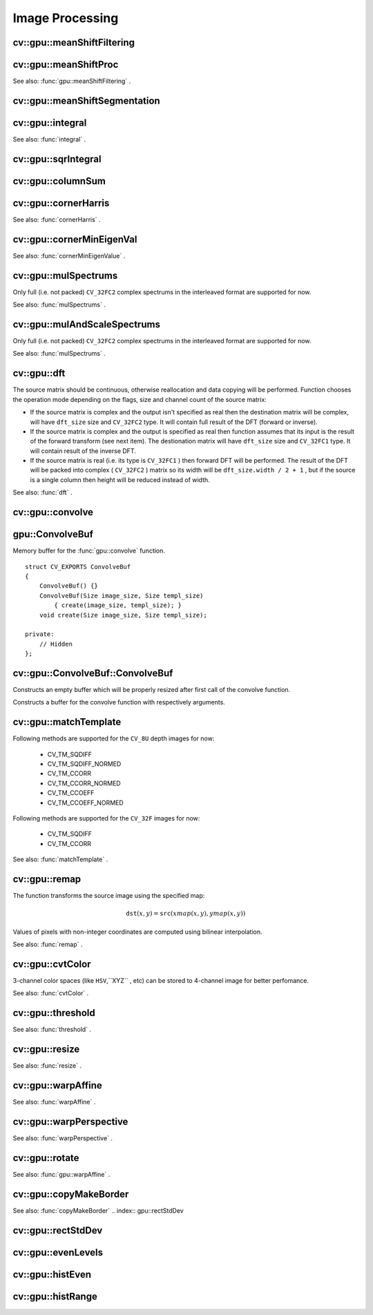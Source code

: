 Image Processing
================

.. highlight:: cpp

.. index:: gpu::meanShiftFiltering

cv::gpu::meanShiftFiltering
---------------------------
.. c:function:: void gpu::meanShiftFiltering(const GpuMat\& src, GpuMat\& dst,
   int sp, int sr,
   TermCriteria criteria = TermCriteria(TermCriteria::MAX_ITER
   + TermCriteria::EPS, 5, 1))

    Performs mean-shift filtering for each point of the source image. It maps each point of the source image into another point, and as the result we have new color and new position of each point.

    :param src: Source image. Only  ``CV_8UC4``  images are supported for now.

    :param dst: Destination image, containing color of mapped points. Will have the same size and type as  ``src`` .

    :param sp: Spatial window radius.

    :param sr: Color window radius.

    :param criteria: Termination criteria. See  .

.. index:: gpu::meanShiftProc

cv::gpu::meanShiftProc
----------------------
.. c:function:: void gpu::meanShiftProc(const GpuMat\& src, GpuMat\& dstr, GpuMat\& dstsp,
   int sp, int sr,
   TermCriteria criteria = TermCriteria(TermCriteria::MAX_ITER
   + TermCriteria::EPS, 5, 1))

    Performs mean-shift procedure and stores information about processed points (i.e. their colors and positions) into two images.

    :param src: Source image. Only  ``CV_8UC4``  images are supported for now.

    :param dstr: Destination image, containing color of mapped points. Will have the same size and type as  ``src`` .

    :param dstsp: Destination image, containing position of mapped points. Will have the same size as  ``src``  and  ``CV_16SC2``  type.

    :param sp: Spatial window radius.

    :param sr: Color window radius.

    :param criteria: Termination criteria. See  .

See also:
:func:`gpu::meanShiftFiltering` .

.. index:: gpu::meanShiftSegmentation

cv::gpu::meanShiftSegmentation
------------------------------
.. c:function:: void gpu::meanShiftSegmentation(const GpuMat\& src, Mat\& dst,
   int sp, int sr, int minsize,
   TermCriteria criteria = TermCriteria(TermCriteria::MAX_ITER
   + TermCriteria::EPS, 5, 1))

    Performs mean-shift segmentation of the source image and eleminates small segments.

    :param src: Source image. Only  ``CV_8UC4``  images are supported for now.

    :param dst: Segmented image. Will have the same size and type as  ``src`` .

    :param sp: Spatial window radius.

    :param sr: Color window radius.

    :param minsize: Minimum segment size. Smaller segements will be merged.

    :param criteria: Termination criteria. See  .

.. index:: gpu::integral

cv::gpu::integral
-----------------
.. c:function:: void gpu::integral(const GpuMat\& src, GpuMat\& sum)

.. c:function:: void gpu::integral(const GpuMat\& src, GpuMat\& sum, GpuMat\& sqsum)

    Computes integral image and squared integral image.

    :param src: Source image. Only  ``CV_8UC1``  images are supported for now.

    :param sum: Integral image. Will contain 32-bit unsigned integer values packed into  ``CV_32SC1`` .

    :param sqsum: Squared integral image. Will have  ``CV_32FC1``  type.

See also:
:func:`integral` .

.. index:: gpu::sqrIntegral

cv::gpu::sqrIntegral
--------------------
.. c:function:: void gpu::sqrIntegral(const GpuMat\& src, GpuMat\& sqsum)

    Computes squared integral image.

    :param src: Source image. Only  ``CV_8UC1``  images are supported for now.

    :param sqsum: Squared integral image. Will contain 64-bit unsigned integer values packed into  ``CV_64FC1`` .

.. index:: gpu::columnSum

cv::gpu::columnSum
------------------
.. c:function:: void gpu::columnSum(const GpuMat\& src, GpuMat\& sum)

    Computes vertical (column) sum.

    :param src: Source image. Only  ``CV_32FC1``  images are supported for now.

    :param sum: Destination image. Will have  ``CV_32FC1``  type.

.. index:: gpu::cornerHarris

cv::gpu::cornerHarris
---------------------
.. c:function:: void gpu::cornerHarris(const GpuMat\& src, GpuMat\& dst,
   int blockSize, int ksize, double k,
   int borderType=BORDER_REFLECT101)

    Computes Harris cornerness criteria at each image pixel.

    :param src: Source image. Only  ``CV_8UC1``  and  ``CV_32FC1``  images are supported for now.

    :param dst: Destination image. Will have the same size and  ``CV_32FC1``  type and contain cornerness values.

    :param blockSize: Neighborhood size.

    :param ksize: Aperture parameter for the Sobel operator.

    :param k: Harris detector free parameter.

    :param borderType: Pixel extrapolation method. Only  ``BORDER_REFLECT101``  and  ``BORDER_REPLICATE``  are supported for now.

See also:
:func:`cornerHarris` .

.. index:: gpu::cornerMinEigenVal

cv::gpu::cornerMinEigenVal
--------------------------
.. c:function:: void gpu::cornerMinEigenVal(const GpuMat\& src, GpuMat\& dst,
   int blockSize, int ksize,
   int borderType=BORDER_REFLECT101)

    Computes minimum eigen value of 2x2 derivative covariation matrix at each pixel - the cornerness criteria.

    :param src: Source image. Only  ``CV_8UC1``  and  ``CV_32FC1``  images are supported for now.

    :param dst: Destination image. Will have the same size and  ``CV_32FC1``  type and contain cornerness values.

    :param blockSize: Neighborhood size.

    :param ksize: Aperture parameter for the Sobel operator.

    :param k: Harris detector free parameter.

    :param borderType: Pixel extrapolation method. Only  ``BORDER_REFLECT101``  and  ``BORDER_REPLICATE``  are supported for now.

See also:
:func:`cornerMinEigenValue` .

.. index:: gpu::mulSpectrums

cv::gpu::mulSpectrums
---------------------
.. c:function:: void gpu::mulSpectrums(const GpuMat\& a, const GpuMat\& b,
   GpuMat\& c, int flags, bool conjB=false)

    Performs per-element multiplication of two Fourier spectrums.

    :param a: First spectrum.

    :param b: Second spectrum. Must have the same size and type as  ``a`` .

    :param c: Destination spectrum.

    :param flags: Mock paramter is kept for CPU/GPU interfaces similarity.

    :param conjB: Optional flag which indicates the second spectrum must be conjugated before the multiplication.

Only full (i.e. not packed) ``CV_32FC2`` complex spectrums in the interleaved format are supported for now.

See also:
:func:`mulSpectrums` .

.. index:: gpu::mulAndScaleSpectrums

cv::gpu::mulAndScaleSpectrums
-----------------------------
.. c:function:: void gpu::mulAndScaleSpectrums(const GpuMat\& a, const GpuMat\& b,
   GpuMat\& c, int flags, float scale, bool conjB=false)

    Performs per-element multiplication of two Fourier spectrums and scales the result.

    :param a: First spectrum.

    :param b: Second spectrum. Must have the same size and type as  ``a`` .

    :param c: Destination spectrum.

    :param flags: Mock paramter is kept for CPU/GPU interfaces similarity.

    :param scale: Scale constant.

    :param conjB: Optional flag which indicates the second spectrum must be conjugated before the multiplication.

Only full (i.e. not packed) ``CV_32FC2`` complex spectrums in the interleaved format are supported for now.

See also:
:func:`mulSpectrums` .

.. index:: gpu::dft

cv::gpu::dft
------------
.. c:function:: void gpu::dft(const GpuMat\& src, GpuMat\& dst, Size dft_size, int flags=0)

    Performs a forward or inverse discrete Fourier transform (1D or 2D) of floating point matrix. Can handle real matrices (CV32FC1) and complex matrices in the interleaved format (CV32FC2).

    :param src: Source matrix (real or complex).

    :param dst: Destination matrix (real or complex).

    :param dft_size: Size of discrete Fourier transform.

    :param flags: Optional flags:

            * **DFT_ROWS** Transform each individual row of the source matrix.

            * **DFT_SCALE** Scale the result: divide it by the number of elements in the transform (it's obtained from  ``dft_size`` ).

                * **DFT_INVERSE** Inverse DFT must be perfromed for complex-complex case (real-complex and complex-real cases are respectively forward and inverse always).

            * **DFT_REAL_OUTPUT** The source matrix is the result of real-complex transform, so the destination matrix must be real.
            

The source matrix should be continuous, otherwise reallocation and data copying will be performed. Function chooses the operation mode depending on the flags, size and channel count of the source matrix:

*
    If the source matrix is complex and the output isn't specified as real then the destination matrix will be complex, will have ``dft_size``     size and ``CV_32FC2``     type. It will contain full result of the DFT (forward or inverse).

*
    If the source matrix is complex and the output is specified as real then function assumes that its input is the result of the forward transform (see next item). The destionation matrix will have ``dft_size``     size and ``CV_32FC1``     type. It will contain result of the inverse DFT.

*
    If the source matrix is real (i.e. its type is ``CV_32FC1``     ) then forward DFT will be performed. The result of the DFT will be packed into complex ( ``CV_32FC2``     ) matrix so its width will be ``dft_size.width / 2 + 1``     , but if the source is a single column then height will be reduced instead of width.

See also:
:func:`dft` .

.. index:: gpu::convolve

cv::gpu::convolve
-----------------
.. c:function:: void gpu::convolve(const GpuMat\& image, const GpuMat\& templ, GpuMat\& result,
   bool ccorr=false)

.. c:function:: void gpu::convolve(const GpuMat\& image, const GpuMat\& templ, GpuMat\& result,
   bool ccorr, ConvolveBuf\& buf)

    Computes convolution (or cross-correlation) of two images.

    :param image: Source image. Only  ``CV_32FC1``  images are supported for now.

    :param templ: Template image. Must have size not greater then  ``image``  size and be the same type as  ``image`` .

    :param result: Result image. Will have the same size and type as  ``image`` .

    :param ccorr: Flags which indicates cross-correlation must be evaluated instead of convolution.

    :param buf: Optional buffer to avoid extra memory allocations (for many calls with the same sizes).

.. index:: gpu::ConvolveBuf

.. _gpu::ConvolveBuf:

gpu::ConvolveBuf
----------------
.. c:type:: gpu::ConvolveBuf

Memory buffer for the
:func:`gpu::convolve` function. ::

    struct CV_EXPORTS ConvolveBuf
    {
        ConvolveBuf() {}
        ConvolveBuf(Size image_size, Size templ_size)
            { create(image_size, templ_size); }
        void create(Size image_size, Size templ_size);

    private:
        // Hidden
    };


.. index:: gpu::ConvolveBuf::ConvolveBuf

cv::gpu::ConvolveBuf::ConvolveBuf
---------------------------------
.. c:function:: ConvolveBuf::ConvolveBuf()

Constructs an empty buffer which will be properly resized after first call of the convolve function.

.. c:function:: ConvolveBuf::ConvolveBuf(Size image_size, Size templ_size)

Constructs a buffer for the convolve function with respectively arguments.

.. index:: gpu::matchTemplate

cv::gpu::matchTemplate
----------------------
.. c:function:: void gpu::matchTemplate(const GpuMat\& image, const GpuMat\& templ,
   GpuMat\& result, int method)

    Computes a proximity map for a raster template and an image where the template is searched for.

    :param image: Source image.  ``CV_32F``  and  ``CV_8U``  depth images (1..4 channels) are supported for now.

    :param templ: Template image. Must have the same size and type as  ``image`` .

    :param result: Map containing comparison results ( ``CV_32FC1`` ). If  ``image``  is  :math:`W \times H`  and ``templ``  is  :math:`w \times h`  then  ``result``  must be  :math:`(W-w+1) \times (H-h+1)` .

    :param method: Specifies the way which the template must be compared with the image.

Following methods are supported for the ``CV_8U`` depth images for now:

 * CV_TM_SQDIFF
 * CV_TM_SQDIFF_NORMED
 * CV_TM_CCORR
 * CV_TM_CCORR_NORMED
 * CV_TM_CCOEFF
 * CV_TM_CCOEFF_NORMED

Following methods are supported for the ``CV_32F`` images for now:

 * CV_TM_SQDIFF
 * CV_TM_CCORR

See also:
:func:`matchTemplate` .

.. index:: gpu::remap

cv::gpu::remap
--------------
.. c:function:: void gpu::remap(const GpuMat\& src, GpuMat\& dst,  const GpuMat\& xmap, const GpuMat\& ymap)

    Applies a generic geometrical transformation to an image.

    :param src: Source image. Only  ``CV_8UC1``  and  ``CV_8UC3``  source types are supported.

    :param dst: Destination image. It will have the same size as  ``xmap``  and the same type as  ``src`` .

    :param xmap: X values. Only  ``CV_32FC1``  type is supported.

    :param ymap: Y values. Only  ``CV_32FC1``  type is supported.

The function transforms the source image using the specified map:

.. math::

    \texttt{dst} (x,y) =  \texttt{src} (xmap(x,y), ymap(x,y))

Values of pixels with non-integer coordinates are computed using bilinear interpolation.

See also:
:func:`remap` .

.. index:: gpu::cvtColor

cv::gpu::cvtColor
-----------------
.. c:function:: void gpu::cvtColor(const GpuMat\& src, GpuMat\& dst, int code, int dcn = 0)

.. c:function:: void gpu::cvtColor(const GpuMat\& src, GpuMat\& dst, int code, int dcn,  const Stream\& stream)

    Converts image from one color space to another.

    :param src: Source image with  ``CV_8U`` ,  ``CV_16U``  or  ``CV_32F``  depth and 1, 3 or 4 channels.

    :param dst: Destination image; will have the same size and the same depth as  ``src`` .

    :param code: Color space conversion code. For details see  :func:`cvtColor` . Conversion to/from Luv and Bayer color spaces doesn't supported.

    :param dcn: Number of channels in the destination image; if the parameter is 0, the number of the channels will be derived automatically from  ``src``  and the  ``code`` .

    :param stream: Stream for the asynchronous version.

3-channel color spaces (like ``HSV``,``XYZ`` , etc) can be stored to 4-channel image for better perfomance.

See also:
:func:`cvtColor` .

.. index:: gpu::threshold

cv::gpu::threshold
------------------
.. c:function:: double gpu::threshold(const GpuMat\& src, GpuMat\& dst, double thresh,  double maxval, int type)

.. c:function:: double gpu::threshold(const GpuMat\& src, GpuMat\& dst, double thresh,  double maxval, int type, const Stream\& stream)

    Applies a fixed-level threshold to each array element.

    :param src: Source array (single-channel,  ``CV_64F``  depth isn't supported).

    :param dst: Destination array; will have the same size and the same type as  ``src`` .

    :param thresh: Threshold value.

    :param maxVal: Maximum value to use with  ``THRESH_BINARY``  and  ``THRESH_BINARY_INV``  thresholding types.

    :param thresholdType: Thresholding type. For details see  :func:`threshold` .  ``THRESH_OTSU``  thresholding type doesn't supported.

    :param stream: Stream for the asynchronous version.

See also:
:func:`threshold` .

.. index:: gpu::resize

cv::gpu::resize
---------------
.. c:function:: void gpu::resize(const GpuMat\& src, GpuMat\& dst, Size dsize,  double fx=0, double fy=0,  int interpolation = INTER_LINEAR)

    Resizes an image.

    :param src: Source image. Supports  ``CV_8UC1``  and  ``CV_8UC4``  types.

    :param dst: Destination image. It will have size  ``dsize``  (when it is non-zero) or the size computed from  ``src.size()``  and  ``fx``  and  ``fy`` . The type of  ``dst``  will be the same as of  ``src`` .

    :param dsize: Destination image size. If it is zero, then it is computed as: 

        .. math::

            
 \texttt{dsize = Size(round(fx*src.cols), round(fy*src.rows))} 

        Either  ``dsize``  or both  ``fx``  or  ``fy``  must be non-zero.

    :param fx: Scale factor along the horizontal axis. When 0, it is computed as 

        .. math::

            
 \texttt{(double)dsize.width/src.cols} 

    :param fy: Scale factor along the vertical axis. When 0, it is computed as 

        .. math::

            
 \texttt{(double)dsize.height/src.rows} 

    :param interpolation: Interpolation method. Supports only  ``INTER_NEAREST``  and  ``INTER_LINEAR`` .

See also:
:func:`resize` .

.. index:: gpu::warpAffine

cv::gpu::warpAffine
-------------------
.. c:function:: void gpu::warpAffine(const GpuMat\& src, GpuMat\& dst, const Mat\& M,  Size dsize, int flags = INTER_LINEAR)

    Applies an affine transformation to an image.

    :param src: Source image. Supports  ``CV_8U`` ,  ``CV_16U`` ,  ``CV_32S``  or  ``CV_32F``  depth and 1, 3 or 4 channels.

    :param dst: Destination image; will have size  ``dsize``  and the same type as  ``src`` .

    :param M: :math:`2\times 3`  transformation matrix.

    :param dsize: Size of the destination image.

    :param flags: Combination of interpolation methods, see  :func:`resize` , and the optional flag  ``WARP_INVERSE_MAP``  that means that  ``M``  is the inverse transformation ( :math:`\texttt{dst}\rightarrow\texttt{src}` ). Supports only  ``INTER_NEAREST`` ,  ``INTER_LINEAR``  and  ``INTER_CUBIC``  interpolation methods.

See also:
:func:`warpAffine` .

.. index:: gpu::warpPerspective

cv::gpu::warpPerspective
------------------------
.. c:function:: void gpu::warpPerspective(const GpuMat\& src, GpuMat\& dst, const Mat\& M,  Size dsize, int flags = INTER_LINEAR)

    Applies a perspective transformation to an image.

    :param src: Source image. Supports  ``CV_8U`` ,  ``CV_16U`` ,  ``CV_32S``  or  ``CV_32F``  depth and 1, 3 or 4 channels.

    :param dst: Destination image; will have size  ``dsize``  and the same type as  ``src`` .

    :param M: :math:`2
         3`  transformation matrix.

    :param dsize: Size of the destination image.

    :param flags: Combination of interpolation methods, see  :func:`resize` , and the optional flag  ``WARP_INVERSE_MAP``  that means that  ``M``  is the inverse transformation ( :math:`\texttt{dst}\rightarrow\texttt{src}` ). Supports only  ``INTER_NEAREST`` ,  ``INTER_LINEAR``  and  ``INTER_CUBIC``  interpolation methods.

See also:
:func:`warpPerspective` .

.. index:: gpu::rotate

cv::gpu::rotate
---------------
.. c:function:: void gpu::rotate(const GpuMat\& src, GpuMat\& dst, Size dsize,  double angle, double xShift = 0, double yShift = 0,  int interpolation = INTER_LINEAR)

    Rotates an image around the origin (0,0) and then shifts it.

    :param src: Source image. Supports  ``CV_8UC1``  and  ``CV_8UC4``  types.

    :param dst: Destination image; will have size  ``dsize``  and the same type as  ``src`` .

    :param dsize: Size of the destination image.

    :param angle: Angle of rotation in degrees.

    :param xShift: Shift along horizontal axis.

    :param yShift: Shift along vertical axis.

    :param interpolation: Interpolation method. Supports only  ``INTER_NEAREST`` ,  ``INTER_LINEAR``  and  ``INTER_CUBIC`` .

See also:
:func:`gpu::warpAffine` .

.. index:: gpu::copyMakeBorder

cv::gpu::copyMakeBorder
-----------------------
.. c:function:: void gpu::copyMakeBorder(const GpuMat\& src, GpuMat\& dst,  int top, int bottom, int left, int right,  const Scalar\& value = Scalar())

    Copies 2D array to a larger destination array and pads borders with the given constant.

    :param src: Source image. Supports  ``CV_8UC1`` ,  ``CV_8UC4`` ,  ``CV_32SC1``  and  ``CV_32FC1``  types.

    :param dst: The destination image; will have the same type as  ``src``  and the size  ``Size(src.cols+left+right, src.rows+top+bottom)`` .

    :param top, bottom, left, right: Specify how much pixels in each direction from the source image rectangle one needs to extrapolate, e.g.  ``top=1, bottom=1, left=1, right=1``  mean that 1 pixel-wide border needs to be built.

    :param value: Border value.

See also:
:func:`copyMakeBorder`
.. index:: gpu::rectStdDev

cv::gpu::rectStdDev
-------------------
.. c:function:: void gpu::rectStdDev(const GpuMat\& src, const GpuMat\& sqr, GpuMat\& dst,  const Rect\& rect)

    Computes standard deviation of integral images.

    :param src: Source image. Supports only  ``CV_32SC1``  type.

    :param sqr: Squared source image. Supports only  ``CV_32FC1``  type.

    :param dst: Destination image; will have the same type and the same size as  ``src`` .

    :param rect: Rectangular window.

.. index:: gpu::evenLevels

cv::gpu::evenLevels
-------------------
.. c:function:: void gpu::evenLevels(GpuMat\& levels, int nLevels,  int lowerLevel, int upperLevel)

    Computes levels with even distribution.

    :param levels: Destination array.  ``levels``  will have 1 row and  ``nLevels``  cols and  ``CV_32SC1``  type.

    :param nLevels: Number of levels being computed.  ``nLevels``  must be at least 2.

    :param lowerLevel: Lower boundary value of the lowest level.

    :param upperLevel: Upper boundary value of the greatest level.

.. index:: gpu::histEven

cv::gpu::histEven
-----------------
.. c:function:: void gpu::histEven(const GpuMat\& src, GpuMat\& hist,  int histSize, int lowerLevel, int upperLevel)

.. c:function:: void gpu::histEven(const GpuMat\& src, GpuMat hist[4],  int histSize[4], int lowerLevel[4], int upperLevel[4])

    Calculates histogram with evenly distributed bins.

    :param src: Source image. Supports  ``CV_8U`` ,  ``CV_16U``  or  ``CV_16S``  depth and 1 or 4 channels. For four-channel image all channels are processed separately.

    :param hist: Destination histogram. Will have one row,  ``histSize``  cols and  ``CV_32S``  type.

    :param histSize: Size of histogram.

    :param lowerLevel: Lower boundary of lowest level bin.

    :param upperLevel: Upper boundary of highest level bin.

.. index:: gpu::histRange

cv::gpu::histRange
------------------
.. c:function:: void gpu::histRange(const GpuMat\& src, GpuMat\& hist, const GpuMat\& levels)

.. c:function:: void gpu::histRange(const GpuMat\& src, GpuMat hist[4],  const GpuMat levels[4])

    Calculates histogram with bins determined by levels array.

    :param src: Source image. Supports  ``CV_8U`` ,  ``CV_16U``  or  ``CV_16S``  depth and 1 or 4 channels. For four-channel image all channels are processed separately.

    :param hist: Destination histogram. Will have one row,  ``(levels.cols-1)``  cols and  ``CV_32SC1``  type.

    :param levels: Number of levels in histogram.

